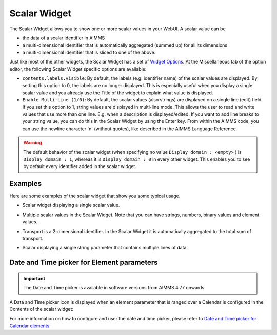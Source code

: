 Scalar Widget
=============

The Scalar Widget allows you to show one or more scalar values in your WebUI. A scalar value can be 

* the data of a scalar identifier in AIMMS
* a multi-dimensional identifier that is automatically aggregated (summed up) for all its dimensions
* a multi-dimensional identifier that is sliced to one of the above.

Just like most of the other widgets, the Scalar Widget has a set of `Widget Options <widget-options.html>`_. At the Miscellaneous tab of the option editor, the following Scalar Widget specific options are available:

* ``contents.labels.visible``: By default, the labels (e.g. identifier name) of the scalar values are displayed. By setting this option to 0, the labels are no longer displayed. This is especially useful when you display a single scalar value and you already use the Title of the widget to explain what value is displayed.
* ``Enable Multi-Line (1/0)``: By default, the scalar values (also strings) are displayed on a single line (edit) field. If you set this option to 1, string values are displayed in multi-line mode. This allows the user to read and write values that use more than one line. E.g. when a description is displayed/edited. If you want to add line breaks to your string value, you can do this in the Scalar Widget by using the Enter key. From within the AIMMS code, you can use the newline character '\n' (without quotes), like described in the AIMMS Language Reference.

.. warning::
    
    The default behavior of the scalar widget (when specifying no value ``Display domain : <empty>`` ) is ``Display domain : 1``, whereas it is ``Display domain : 0`` in every other widget. This enables you to see by default every identifier added in the scalar widget. 

Examples
------------

Here are some examples of the scalar widget that show you some typical usage.

* Scalar widget displaying a single scalar value.

.. image:: images/scalar-exampletotalcost.png
    :align: center

* Multiple scalar values in the Scalar Widget. Note that you can have strings, numbers, binary values and element values.
    
.. image:: images/scalar-examplecontactdetails_v1.png
    :align: center

* Transport is a 2-dimensional identifier. In the Scalar Widget it is automatically aggregated to the total sum of transport.
    
.. image:: images/scalar-exampletransportinformation.png
    :align: center

* Scalar displaying a single string parameter that contains multiple lines of data.
    
.. image:: images/scalar-multiline.png
    :align: center


Date and Time picker for Element parameters
-------------------------------------------

.. Important:: 
    The Date and Time picker is available in software versions from AIMMS 4.77 onwards.

A Data and Time picker icon is displayed when an element parameter that is ranged over a Calendar is configured in the Contents of the scalar widget:

.. image:: images/DateTime_ScalarElement.png
    :align: center

For more information on how to configure and user the date and time picker, please refer to `Date and Time picker for Calendar elements <table-widget.html#date-and-time-picker-for-calendar-elements>`_.
